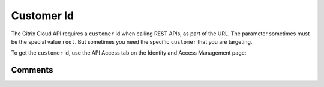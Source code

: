 ===========
Customer Id
===========

The Citrix Cloud API requires a ``customer`` id when calling REST APIs, as part of
the URL. The parameter sometimes must be the special value ``root``.
But sometimes you need the specific ``customer`` that you are targeting.

To get the ``customer`` id, use the API Access tab on the Identity and Access
Management page:

|figure_1|

.. |figure_1| image:: _static/customer_id/figure_1.png
    :scale: 25%

Comments
========

.. disqus::
